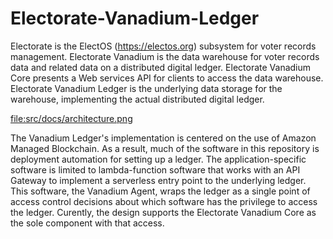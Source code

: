 
* Electorate-Vanadium-Ledger
  :PROPERTIES:
  :CUSTOM_ID: electorate-vanadium-ledger
  :END:
Electorate is the ElectOS (https://electos.org) subsystem for voter
records management. Electorate Vanadium is the data warehouse for voter
records data and related data on a distributed digital ledger.
Electorate Vanadium Core presents a Web services API for clients to
access the data warehouse. Electorate Vanadium Ledger is the underlying
data storage for the warehouse, implementing the actual distributed
digital ledger.

#+caption: The Vandium Ledger Architecture
file:src/docs/architecture.png

The Vanadium Ledger's implementation is centered on the use of Amazon
Managed Blockchain. As a result, much of the software in this repository
is deployment automation for setting up a ledger. The
application-specific software is limited to lambda-function software
that works with an API Gateway to implement a serverless entry point to
the underlying ledger. This software, the Vanadium Agent, wraps the
ledger as a single point of access control decisions about which
software has the privilege to access the ledger. Curently, the design
supports the Electorate Vanadium Core as the sole component with that
access.
